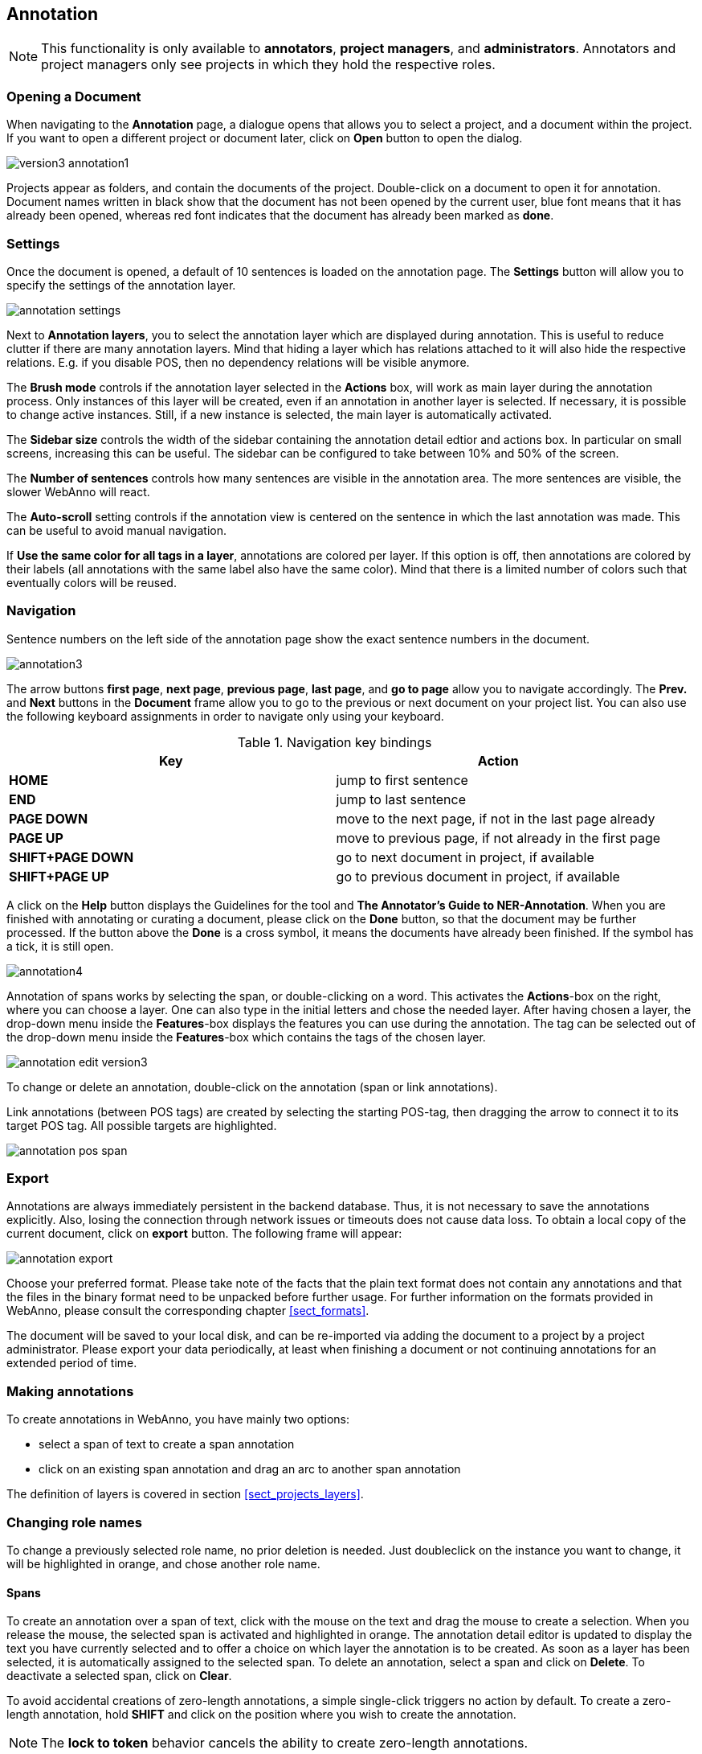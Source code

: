 // Copyright 2015
// Ubiquitous Knowledge Processing (UKP) Lab and FG Language Technology
// Technische Universität Darmstadt
// 
// Licensed under the Apache License, Version 2.0 (the "License");
// you may not use this file except in compliance with the License.
// You may obtain a copy of the License at
// 
// http://www.apache.org/licenses/LICENSE-2.0
// 
// Unless required by applicable law or agreed to in writing, software
// distributed under the License is distributed on an "AS IS" BASIS,
// WITHOUT WARRANTIES OR CONDITIONS OF ANY KIND, either express or implied.
// See the License for the specific language governing permissions and
// limitations under the License.

[[sect_annotation]]
== Annotation

NOTE: This functionality is only available to *annotators*, *project managers*, and 
      *administrators*. Annotators and project managers only see projects in which
      they hold the respective roles. 

=== Opening a Document

When navigating to the *Annotation* page, a dialogue opens that allows you to select a project, and 
a document within the project. If you want to open a different project or document later, click on 
*Open* button to open the dialog.

image::version3_annotation1.png[align="center"]

Projects appear as folders, and contain the documents of the project. Double-click on a document to 
open it for annotation. Document names written in black show that the document has not been opened 
by the current user, blue font means that it has already been opened, whereas red font indicates 
that the document has already been marked as *done*.

=== Settings

Once the document is opened, a default of 10 sentences is loaded on the annotation  page.  The  
*Settings*  button will  allow  you  to specify the settings of the annotation layer.

image::annotation_settings.png[align="center"]

Next to *Annotation layers*, you to select the annotation layer which are displayed during annotation.
This is useful to reduce clutter if there are many annotation layers. Mind that hiding a layer which
has relations attached to it will also hide the respective relations. E.g. if you disable POS, then
no dependency relations will be visible anymore.

The *Brush mode* controls if the annotation layer selected in the *Actions* box, will work as main layer during the annotation process. Only instances of this layer will be created, even if an annotation in another layer is selected. If necessary, it is possible to change active instances. Still, if a new instance is selected, the main layer is automatically activated.

The *Sidebar size* controls the width of the sidebar containing the annotation detail edtior and 
actions box. In particular on small screens, increasing this can be useful. The sidebar can be 
configured to take between 10% and 50% of the screen.

The *Number of sentences* controls how many sentences are visible in the annotation area. The more
sentences are visible, the slower WebAnno will react.

The *Auto-scroll* setting controls if the annotation view is centered on the sentence in which the
last annotation was made. This can be useful to avoid manual navigation.

If *Use the same color for all tags in a layer*, annotations are colored per layer. If this option
is off, then annotations are colored by their labels (all annotations with the same label also have
the same color). Mind that there is a limited number of colors such that eventually colors will
be reused.

=== Navigation

Sentence  numbers  on  the  left  side  of  the  annotation  page  show  the  exact sentence numbers in the document. 

image::annotation3.jpg[align="center"]

The arrow buttons *first page*, *next page*, *previous page*, *last page*, and *go to page* allow you to navigate accordingly. The *Prev.* and *Next* buttons in the *Document* frame allow you to go to the previous or next document on your project list. You can also use the following keyboard assignments in order to navigate only using your keyboard.

.Navigation key bindings
|====
| Key | Action 

| *HOME*
| jump to first sentence

| *END*
| jump to last sentence

| *PAGE DOWN*
| move to the next page, if not in the last page already

| *PAGE UP*
| move to previous page, if not already in the first page

| *SHIFT+PAGE DOWN*
| go to next document in project, if available

| *SHIFT+PAGE UP* 
| go to previous document in project, if available
|====

A click on the *Help* button displays the Guidelines for the tool and *The Annotator's Guide to NER-Annotation*.
When you are finished with annotating or curating a document, please click on the *Done*
button, so that the document may be further processed. If the button above the *Done* is a cross symbol, it means the documents have already been finished. If the symbol has a tick, it is still open.

image::annotation4.jpg[align="center"]

Annotation of spans works by selecting the span, or double-clicking on a word. This activates the *Actions*-box on the right, where you can choose a layer. One can also type in the initial letters and chose the needed layer. After having chosen a layer, the drop-down menu inside the *Features*-box displays the features you can use during the annotation. The tag can be selected out of the drop-down menu inside the *Features*-box which contains the tags of the chosen layer.

image::annotation_edit_version3.png[align="center"]

To change or delete an annotation, double-click on the annotation (span or link annotations).

Link annotations (between POS tags) are created by selecting the starting POS-tag, then dragging the arrow to connect it to its target POS tag. All possible targets are highlighted. 

image::annotation_pos_span.jpg[align="center"]


=== Export

Annotations are always immediately persistent in the backend database. Thus, it is not necessary to  save the annotations explicitly. Also, losing the connection through network issues or timeouts does not cause data loss. To obtain a local copy of the current document, click on *export* button. The following frame will appear:

image::annotation_export.jpg[align="center"]

Choose your preferred format. Please take note of the facts that the plain text format does not contain any annotations and that the files in the binary format need to be unpacked before further usage. For further information on the formats provided in WebAnno, please consult the corresponding chapter <<sect_formats>>.

The document will be saved to your local disk, and can be re-imported via adding the document to a project by a project administrator. Please export your data periodically, at least when finishing a document or not continuing annotations for an extended period of time. 


=== Making annotations

To create annotations in WebAnno, you have mainly two options:

* select a span of text to create a span annotation
* click on an existing span annotation and drag an arc to another span annotation

The definition of layers is covered in section <<sect_projects_layers>>.

=== Changing role names

To change a previously selected role name, no prior deletion is needed. Just doubleclick on the instance you want to change, it will be highlighted in orange, and chose another role name.

==== Spans

To create an annotation over a span of text, click with the mouse on the text and drag the mouse to
create a selection. When you release the mouse, the selected span is activated and highlighted in orange. The annotation detail editor is updated to display
the text you have currently selected and to offer a choice on which layer the annotation is to be
created. As soon as a layer has been selected, it is automatically assigned to the selected span. To delete an annotation, select a span and click on *Delete*. To deactivate a selected span, click on *Clear*.

To avoid accidental creations of zero-length annotations, a simple single-click triggers no action
by default. To create a zero-length annotation, hold *SHIFT* and click on the position where you
wish to create the annotation.

NOTE: The *lock to token* behavior cancels the ability to create zero-length annotations.

To abort the creation of an annotation, hold *CTRL* when you release the mouse button.

Depending on the layer behavior configuration, spans annotations can have any length, can overlap,
can stack, can nest, and can cross sentence boundaries. 

For example, for NE annotation, select the options as shown below (red check mark):

image::annotation2.jpg[align="center"]

link:http://en.wikipedia.org/wiki/Named-entity_recognition[NE] annotation can be chosen from a tagset and can span over several tokens within one sentence. Nested NE annotations are also possible (in the example below: "Frankfurter" in "Frankfurter FC"). 

image::annotation_ner.jpg[align="center"]

link:http://en.wikipedia.org/wiki/Lemma_%28morphology%29[Lemma] annotation, as shown below, is freely selectable over a single token.

image::annotation_lemma.jpg[align="center"]

link:http://en.wikipedia.org/wiki/Part_of_speech[POS] can be chosen over one token out of a tagset.

image::annotation_pos.jpg[align="center"]
To improve the speed of POS-annotation, select *forward annotation* in the *Actions* box on the left side of your screen. This allows you to select POS-tags via the keys of your keyboard. Pushing a key several times successively proposes every POS-tag starting with the respective letter inside the *Features* box. Pressing a key whose letter does not represent the beginning of any tag leads to the first tag in the tagset. Once a POS-tag has been selected, pushing *space* and *Enter* keys automatically assigns the POS-tag to the token in focus and the next token can be annotated as described. Note that the *Enter* key will not work for the *Safari* browser. Also the *Forward annotation* works only for span annotations with 1)*tagset* and 2) a layer with only one *feature*.

image::key_binding_POS.png[align="center"]

link:http://en.wikipedia.org/wiki/Coreference[Co-reference] annotation can be made over several tokens within one sentence. A single token sequence has several co-ref spans simultaneously.

==== Relations

To create a relation annotation, click on a span annotation and drag the mouse to another span
annotation. While you drag, an arc is drawn. It is not possible to create arbitrary relation
annotations. In order to create one, a corresponding relation layer needs to be defined between
the source and target spans.

To abort the creation of an annotation, hold *CTRL* when you release the mouse button.

Depending on the layer behavior configuration, relation annotations can stack, can cross each other,
and can cross sentence boundaries.

NOTE: Currently, there can be at most one relation layer per span layer. Relations between spans
      of different layers are not supported.

NOTE: A special behavior for the built-in *Dependency* layer is the handling of the dependency
      root. To mark a token as the *ROOT* of the dependency tree, create a dependency relation from
      the POS tag to itself (a circle). This behavior is not active for custom relation layers!

NOTE: Not all arcs displayed in the annotation view are belonging to chain or relation layers. Some
      are induced by <<sect_annotation_link_features>>.

image::annotation_span_many.jpg[align="center"]

==== Chains

A chain layer includes both, span and relation annotations, into a single structural layer. Creating
a span annotation in a chain layer basically creates a chain of length one. Creating a relation
between two chain elements has different effects depending on whether the *linked list* behavior
is enabled for the chain layer or not. To enable or disable the *linked list* behaviour, go to *Layers*
in the *Projects Settings* mode. After choosing *Coreference*, *linked list* behaviour
is displayed in the checkbox and can either be marked or unmarked.

image::LinkedList_1.png[align="center"]

To abort the creation of an annotation, hold *CTRL* when you release the mouse button.

.Chain behavior
|====
| Linked List | Condition | Result

| disabled
| the two spans are already in the same chain
| nothing happens

| disabled
| the two spans are in different chains
| the two chains are merged

| enabled
| the two spans are already in the same chains
| the chain will be re-linked such that a chain link points from the source to the target span, 
  potentially creating new chains in the process.

| enabled
| the two spans are in different chains
| the chains will be re-linked such that a chain link points from the source to the target span, 
  merging the two chains and potentially creating new chains from the remaining prefix and suffix
  of the original chains.
|====

==== Primitive Features

WebAnno supports primitive features that can be of the type string, boolean, integer, and float.
Boolean features are displayed as a checkbox that can either be marked or unmarked. Integer and 
float features are displayed using a number field. String features are displayed using a text field
or - in case they have a tagset - using a combobox.

[[sect_annotation_link_features]]
==== Link Features

Link features can be used to link one annotation to others. Before a link can be made, a slot with 
a role must be added. Enter the role label in the text field and press the *add* button to create
the slot. Next, click on field in the newly created slot to *arm* it. The field's color will change
to indicate that it is armed. Now you can fill the slot by double-clicking on a span 
annotation. To remove a slot, arm it and then press the *del* button.

==== Choosing Layers

* Choose one of the predefined layers in the *Actions* box on the right side of the screen.
 
The *Actions* box always shows the presently activated layer, the *Features* box shows the layer of the activated instance. Subsequently, the settings of the two boxes can differ. To change settings during the annotation process, cancel the previously selected layer by clicking on *Clear* in the *Action* box and choose a new layer.
